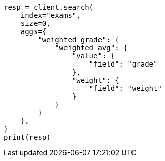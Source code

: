 // This file is autogenerated, DO NOT EDIT
// aggregations/metrics/weighted-avg-aggregation.asciidoc:55

[source, python]
----
resp = client.search(
    index="exams",
    size=0,
    aggs={
        "weighted_grade": {
            "weighted_avg": {
                "value": {
                    "field": "grade"
                },
                "weight": {
                    "field": "weight"
                }
            }
        }
    },
)
print(resp)
----
